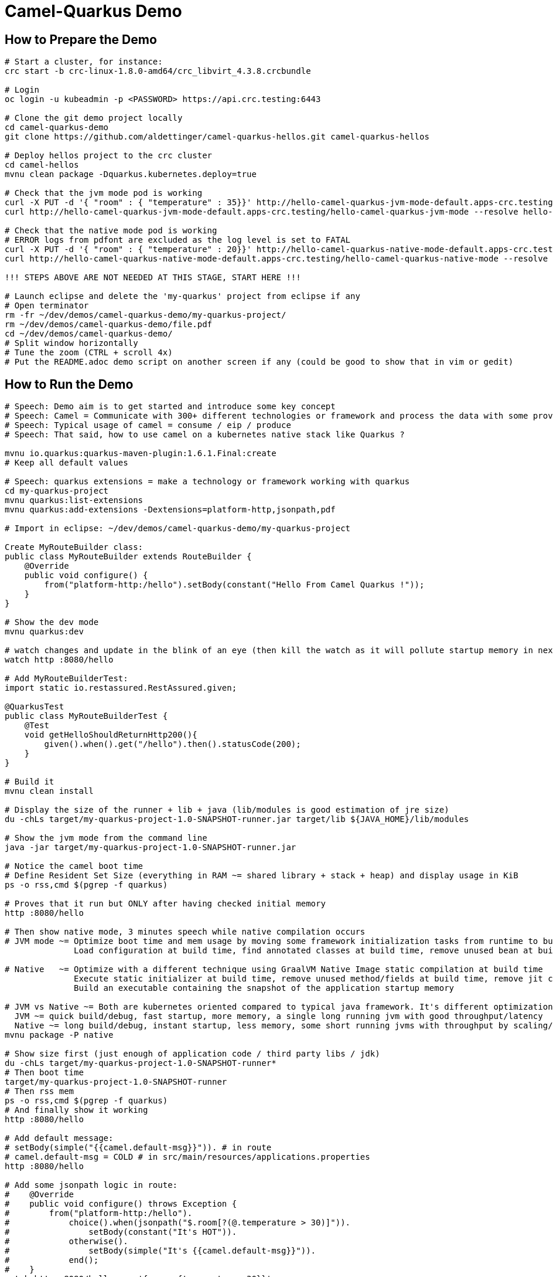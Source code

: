 = Camel-Quarkus Demo

== How to Prepare the Demo

[source,shell]
----
# Start a cluster, for instance:
crc start -b crc-linux-1.8.0-amd64/crc_libvirt_4.3.8.crcbundle

# Login
oc login -u kubeadmin -p <PASSWORD> https://api.crc.testing:6443

# Clone the git demo project locally
cd camel-quarkus-demo
git clone https://github.com/aldettinger/camel-quarkus-hellos.git camel-quarkus-hellos

# Deploy hellos project to the crc cluster
cd camel-hellos
mvnu clean package -Dquarkus.kubernetes.deploy=true

# Check that the jvm mode pod is working
curl -X PUT -d '{ "room" : { "temperature" : 35}}' http://hello-camel-quarkus-jvm-mode-default.apps-crc.testing/hello-camel-quarkus-jvm-mode --resolve hello-camel-quarkus-jvm-mode-default.apps-crc.testing:$(crc ip)
curl http://hello-camel-quarkus-jvm-mode-default.apps-crc.testing/hello-camel-quarkus-jvm-mode --resolve hello-camel-quarkus-jvm-mode-default.apps-crc.testing:$(crc ip)

# Check that the native mode pod is working
# ERROR logs from pdfont are excluded as the log level is set to FATAL
curl -X PUT -d '{ "room" : { "temperature" : 20}}' http://hello-camel-quarkus-native-mode-default.apps-crc.testing/hello-camel-quarkus-native-mode --resolve hello-camel-quarkus-native-mode-default.apps-crc.testing:$(crc ip)
curl http://hello-camel-quarkus-native-mode-default.apps-crc.testing/hello-camel-quarkus-native-mode --resolve hello-camel-quarkus-native-mode-default.apps-crc.testing:$(crc ip)

!!! STEPS ABOVE ARE NOT NEEDED AT THIS STAGE, START HERE !!!

# Launch eclipse and delete the 'my-quarkus' project from eclipse if any
# Open terminator
rm -fr ~/dev/demos/camel-quarkus-demo/my-quarkus-project/
rm ~/dev/demos/camel-quarkus-demo/file.pdf
cd ~/dev/demos/camel-quarkus-demo/
# Split window horizontally
# Tune the zoom (CTRL + scroll 4x)
# Put the README.adoc demo script on another screen if any (could be good to show that in vim or gedit)
----

== How to Run the Demo

[source,shell]
----
# Speech: Demo aim is to get started and introduce some key concept
# Speech: Camel = Communicate with 300+ different technologies or framework and process the data with some proven integration recipes called eips
# Speech: Typical usage of camel = consume / eip / produce
# Speech: That said, how to use camel on a kubernetes native stack like Quarkus ?

mvnu io.quarkus:quarkus-maven-plugin:1.6.1.Final:create
# Keep all default values

# Speech: quarkus extensions = make a technology or framework working with quarkus
cd my-quarkus-project
mvnu quarkus:list-extensions
mvnu quarkus:add-extensions -Dextensions=platform-http,jsonpath,pdf

# Import in eclipse: ~/dev/demos/camel-quarkus-demo/my-quarkus-project

Create MyRouteBuilder class:
public class MyRouteBuilder extends RouteBuilder {
    @Override
    public void configure() {
        from("platform-http:/hello").setBody(constant("Hello From Camel Quarkus !"));
    }
}

# Show the dev mode
mvnu quarkus:dev

# watch changes and update in the blink of an eye (then kill the watch as it will pollute startup memory in next steps)
watch http :8080/hello

# Add MyRouteBuilderTest:
import static io.restassured.RestAssured.given;

@QuarkusTest
public class MyRouteBuilderTest {
    @Test
    void getHelloShouldReturnHttp200(){
        given().when().get("/hello").then().statusCode(200);
    }
}

# Build it
mvnu clean install

# Display the size of the runner + lib + java (lib/modules is good estimation of jre size)
du -chLs target/my-quarkus-project-1.0-SNAPSHOT-runner.jar target/lib ${JAVA_HOME}/lib/modules

# Show the jvm mode from the command line
java -jar target/my-quarkus-project-1.0-SNAPSHOT-runner.jar

# Notice the camel boot time
# Define Resident Set Size (everything in RAM ~= shared library + stack + heap) and display usage in KiB
ps -o rss,cmd $(pgrep -f quarkus)

# Proves that it run but ONLY after having checked initial memory
http :8080/hello

# Then show native mode, 3 minutes speech while native compilation occurs
# JVM mode ~= Optimize boot time and mem usage by moving some framework initialization tasks from runtime to build time
              Load configuration at build time, find annotated classes at build time, remove unused bean at build time

# Native   ~= Optimize with a different technique using GraalVM Native Image static compilation at build time
              Execute static initializer at build time, remove unused method/fields at build time, remove jit compiler
              Build an executable containing the snapshot of the application startup memory

# JVM vs Native ~= Both are kubernetes oriented compared to typical java framework. It's different optimizations adapted to different scenarios.
  JVM ~= quick build/debug, fast startup, more memory, a single long running jvm with good throughput/latency
  Native ~= long build/debug, instant startup, less memory, some short running jvms with throughput by scaling/density
mvnu package -P native

# Show size first (just enough of application code / third party libs / jdk)
du -chLs target/my-quarkus-project-1.0-SNAPSHOT-runner*
# Then boot time
target/my-quarkus-project-1.0-SNAPSHOT-runner
# Then rss mem
ps -o rss,cmd $(pgrep -f quarkus)
# And finally show it working
http :8080/hello

# Add default message:
# setBody(simple("{{camel.default-msg}}")). # in route
# camel.default-msg = COLD # in src/main/resources/applications.properties
http :8080/hello

# Add some jsonpath logic in route:
#    @Override
#    public void configure() throws Exception {
#        from("platform-http:/hello").
#            choice().when(jsonpath("$.room[?(@.temperature > 30)]")).
#                setBody(constant("It's HOT")).
#            otherwise().
#                setBody(simple("It's {{camel.default-msg}}")).
#            end();
#    }
watch http :8080/hello <<< '{room: {temperature: 30}}'

# Finally, add pdf generation
# .to("pdf:create?fontSize=26").convertBodyTo(byte[].class); // convert needed till CAMEL-15267 camel 3.4.1 and 3.5.0
http :8080/hello <<< '{room : {temperature : 40}}' > test.pdf
firefox test.pdf

# Then run compare.sh
cd ..
# Speech: compare SB/JVM/NATIVE, start service, request until http 200 is returned
camel-hellos/compare.sh

# Speech: This is basic example for a demo but now you should have a better idea of what is camel-quarkus
# Speech: In a nutshell, it's all about lightweight pattern based integrations running in the cloud

# Then I should end up with thanks, ask for contributions, give links, and perharps take about camel project family ?

# In a future demo, then show the resulting densification in a crc cluster with quotas mem ? cpu ? (ideally all hellos project but could be only jvm vs native)
# Launch some requests to scale pods, we would expect native to exhibit a better densification
At first, it's possible to set replicas = 20 and show the time it takes in OpenShift DeploymentConfig view

Raw notes for demo/improvements:
Interest of native mode:
JIT vs AOT => faster startup since code is already pre-compiled into efficient machine code
No need to include infrastructure to load and optimize code at run time => less memory
static analysis to embed what's used from the JDK, 3rd party libs and JVM code
vscode to have auto completion ?
compare.sh compare disk/boot/rss BEFORE the first request, so do the same during the demo
Show quarkus live reload ? (update the dev and show result directly in the cluster)
Does quarkus really improve disk size in jvm mode only ? integrate an unused class and check size for instance ? APPARENTLY IT SHOULD
An interest of fast startup is that it improve disposability (help to scale, move process to another node...)
On a public cloud, densification allows the use of smaller instances to run an application so reduce costs
cloud provider portability => need kubernetes to abstract cloud specific services like object bucket storage => then we still need a framework to use those services => Quarkus
Quarkus streamlines the registration process by detecting and auto-registering as many of your code’s reflection candidates as possible (interest of quarkus on top of graalvm)
JVM mode is simpler, going native could introduce additional steps (eg add some dependencies to indexer)
Check how to simply deploy on openshift (https://developers.redhat.com/blog/2020/04/24/ramp-up-on-quarkus-a-kubernetes-native-java-framework/)
Quarkus, even in JVM mode, moves some typical framework init phase from runtime to build time (load/parse config),
Find annotated class, attempt to load class to enable/disable features, build its model of the world)
An advantage of quarkus jvm mode vs native, is that you have some startup/mem/disk optimization with a quick build phase
Quarkus-native applications bring a much smaller memory footprint at the expense of throughput, which is now handled through scaling and elasticity—the same way you find in Kubernetes
It also brings faster startup speeds at the expense of dynamic runtime behavior, which is now unnecessary overhead in immutable deployment architectures—again, like you find in Kubernetes
GraalVM operates with a closed world assumption. It analyzes the call tree and removes all the classes/methods/fields that are not used directly.
One size does not fit all! Quarkus gives you the option to scale up in JVM mode if you need a single instance with a larger heap, or scale out in Native mode if you need more, lighter-weight instances

TODO: Add a measure of the time to response in the comparison tab, from compare.sh I mean.

When I boot offline, then start crc, I get the issue below:
ERRO Failed to query DNS from host: lookup api.crc.testing on [::1]:53: read udp [::1]:36955->[::1]:53: read: connection refused
Maybe an app listening on port 53 ? Only when started without network ?
Then, I replug the network, start vpn and I can start crc again
----
